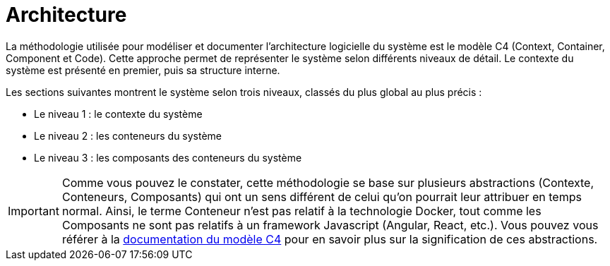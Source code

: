 = Architecture

La méthodologie utilisée pour modéliser et documenter l’architecture logicielle du système est le modèle C4 (Context, Container, Component et Code).
Cette approche permet de représenter le système selon différents niveaux de détail.
Le contexte du système est présenté en premier, puis sa structure interne.

Les sections suivantes montrent le système selon trois niveaux, classés du plus global au plus précis :

- Le niveau 1 : le contexte du système
- Le niveau 2 : les conteneurs du système
- Le niveau 3 : les composants des conteneurs du système

IMPORTANT: Comme vous pouvez le constater, cette méthodologie se base sur plusieurs abstractions (Contexte, Conteneurs, Composants) qui ont un sens différent de celui qu'on pourrait leur attribuer en temps normal.
Ainsi, le terme Conteneur n'est pas relatif à la technologie Docker, tout comme les Composants ne sont pas relatifs à un framework Javascript (Angular, React, etc.).
Vous pouvez vous référer à la https://c4model.com/[documentation du modèle C4] pour en savoir plus sur la signification de ces abstractions.